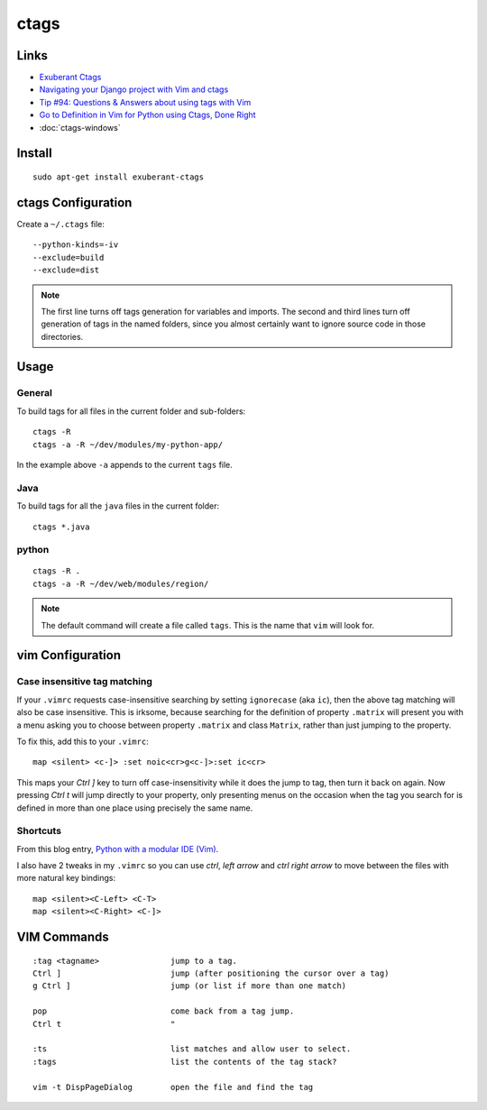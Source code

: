 ctags
*****

Links
=====

- `Exuberant Ctags`_
- `Navigating your Django project with Vim and ctags`_
- `Tip #94: Questions & Answers about using tags with Vim`_
- `Go to Definition in Vim for Python using Ctags, Done Right`_
- :doc:`ctags-windows`

Install
=======

::

  sudo apt-get install exuberant-ctags

ctags Configuration
===================

Create a ``~/.ctags`` file::

  --python-kinds=-iv
  --exclude=build
  --exclude=dist

.. note:: The first line turns off tags generation for variables and imports.
          The second and third lines turn off generation of tags in the named
          folders, since you almost certainly want to ignore source code in
          those directories.

Usage
=====

General
-------

To build tags for all files in the current folder and sub-folders::

    ctags -R
    ctags -a -R ~/dev/modules/my-python-app/

In the example above ``-a`` appends to the current ``tags`` file.

Java
----

To build tags for all the ``java`` files in the current folder::

  ctags *.java

python
------

::

  ctags -R .
  ctags -a -R ~/dev/web/modules/region/

.. note:: The default command will create a file called ``tags``.  This is the
          name that ``vim`` will look for.

vim Configuration
=================

Case insensitive tag matching
-----------------------------

If your ``.vimrc`` requests case-insensitive searching by setting
``ignorecase`` (aka ``ic``), then the above tag matching will also be case
insensitive.  This is irksome, because searching for the definition of
property ``.matrix`` will present you with a menu asking you to choose between
property ``.matrix`` and class ``Matrix``, rather than just jumping to the
property.

To fix this, add this to your ``.vimrc``::

  map <silent> <c-]> :set noic<cr>g<c-]>:set ic<cr>

This maps your *Ctrl* *]* key to turn off case-insensitivity while it does the
jump to tag, then turn it back on again. Now pressing *Ctrl* *t* will jump
directly to your property, only presenting menus on the occasion when the tag
you search for is defined in more than one place using precisely the same
name.

Shortcuts
---------

From this blog entry, `Python with a modular IDE (Vim)`_.

I also have 2 tweaks in my ``.vimrc`` so you can use *ctrl*, *left arrow*
and *ctrl* *right arrow* to move between the files with more natural key
bindings::

  map <silent><C-Left> <C-T>
  map <silent><C-Right> <C-]>

VIM Commands
============

::

  :tag <tagname>               jump to a tag.
  Ctrl ]                       jump (after positioning the cursor over a tag)
  g Ctrl ]                     jump (or list if more than one match)

  pop                          come back from a tag jump.
  Ctrl t                       "

  :ts                          list matches and allow user to select.
  :tags                        list the contents of the tag stack?

  vim -t DispPageDialog        open the file and find the tag


.. _`Exuberant Ctags`: http://ctags.sourceforge.net/
.. _`Go to Definition in Vim for Python using Ctags, Done Right`: http://tartley.com/?p=1277
.. _`Navigating your Django project with Vim and ctags`: https://www.fusionbox.com/blog/detail/navigating-your-django-project-with-vim-and-ctags/590/
.. _`Python with a modular IDE (Vim)`: http://blog.sontek.net/2008/05/11/python-with-a-modular-ide-vim/
.. _`Tip #94: Questions & Answers about using tags with Vim`: http://www.vim.org/tips/tip.php?tip_id=94
